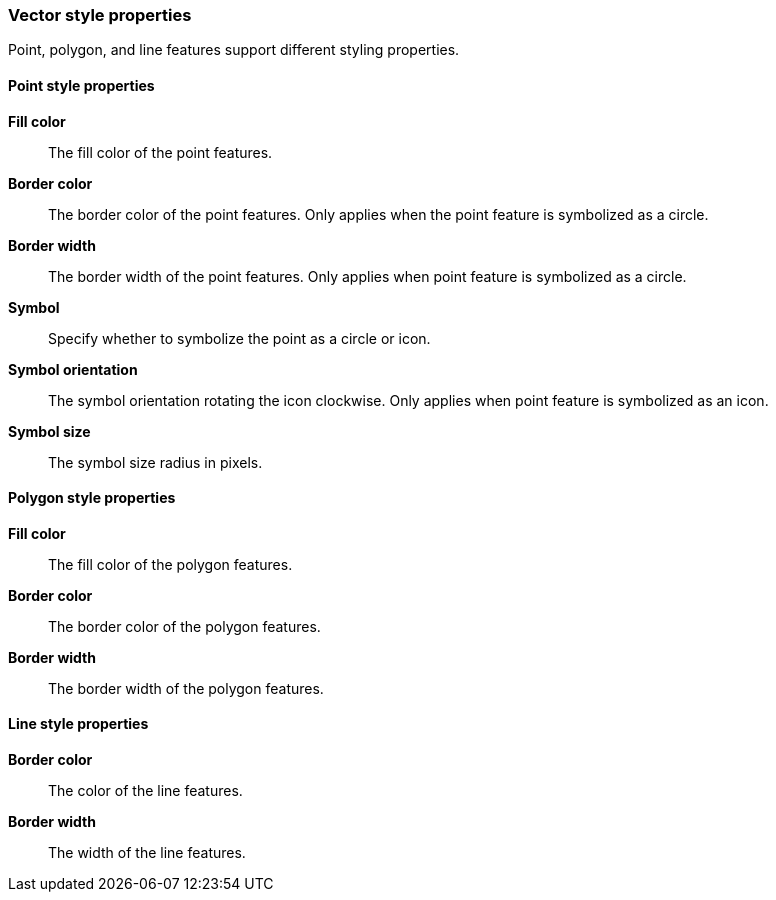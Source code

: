 [role="xpack"]
[[maps-vector-style-properties]]
=== Vector style properties

Point, polygon, and line features support different styling properties.

[float]
[[point-style-properties]]
==== Point style properties

*Fill color*:: The fill color of the point features.

*Border color*:: The border color of the point features.
Only applies when the point feature is symbolized as a circle.

*Border width*:: The border width of the point features.
Only applies when point feature is symbolized as a circle.

*Symbol*:: Specify whether to symbolize the point as a circle or icon.

*Symbol orientation*:: The symbol orientation rotating the icon clockwise.
Only applies when point feature is symbolized as an icon.

*Symbol size*:: The symbol size radius in pixels.


[float]
[[polygon-style-properties]]
==== Polygon style properties

*Fill color*:: The fill color of the polygon features.

*Border color*:: The border color of the polygon features.

*Border width*:: The border width of the polygon features.


[float]
[[line-style-properties]]
==== Line style properties

*Border color*:: The color of the line features.

*Border width*:: The width of the line features.
